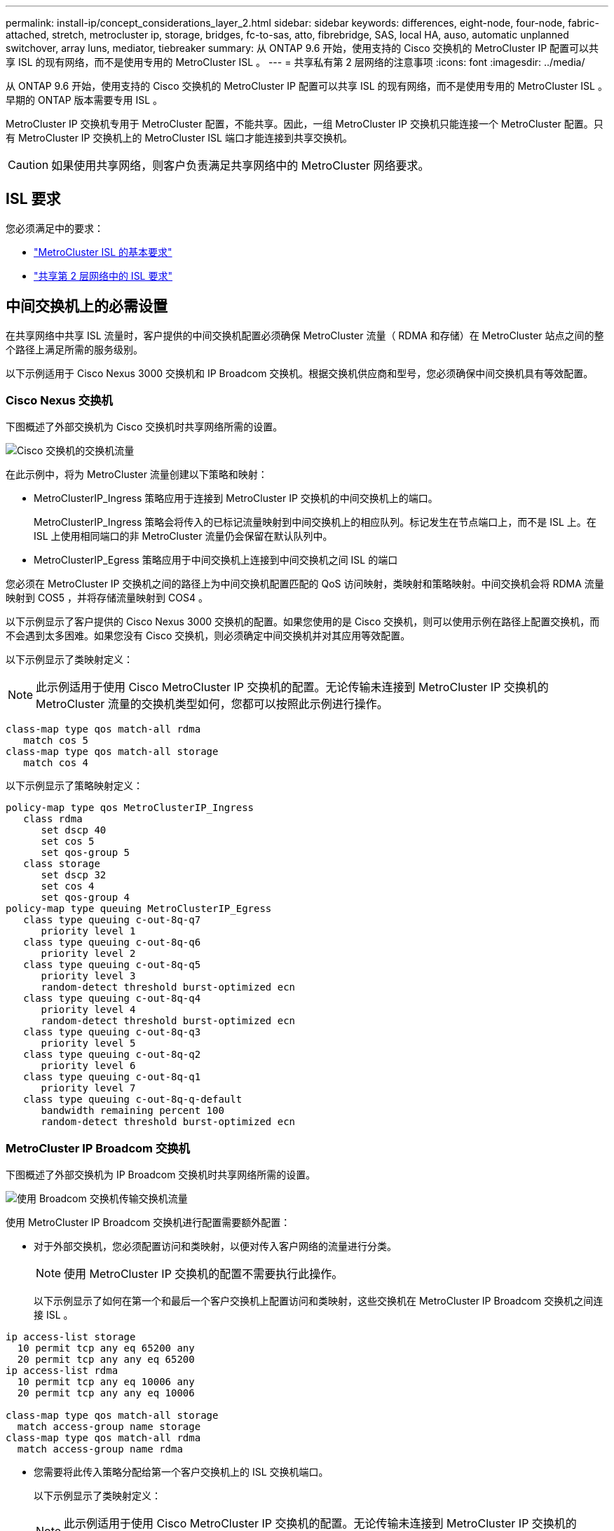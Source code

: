 ---
permalink: install-ip/concept_considerations_layer_2.html 
sidebar: sidebar 
keywords: differences, eight-node, four-node, fabric-attached, stretch, metrocluster ip, storage, bridges, fc-to-sas, atto, fibrebridge, SAS, local HA, auso, automatic unplanned switchover, array luns, mediator, tiebreaker 
summary: 从 ONTAP 9.6 开始，使用支持的 Cisco 交换机的 MetroCluster IP 配置可以共享 ISL 的现有网络，而不是使用专用的 MetroCluster ISL 。 
---
= 共享私有第 2 层网络的注意事项
:icons: font
:imagesdir: ../media/


[role="lead"]
从 ONTAP 9.6 开始，使用支持的 Cisco 交换机的 MetroCluster IP 配置可以共享 ISL 的现有网络，而不是使用专用的 MetroCluster ISL 。早期的 ONTAP 版本需要专用 ISL 。

MetroCluster IP 交换机专用于 MetroCluster 配置，不能共享。因此，一组 MetroCluster IP 交换机只能连接一个 MetroCluster 配置。只有 MetroCluster IP 交换机上的 MetroCluster ISL 端口才能连接到共享交换机。


CAUTION: 如果使用共享网络，则客户负责满足共享网络中的 MetroCluster 网络要求。



== ISL 要求

您必须满足中的要求：

* link:../install-ip/concept_considerations_isls.html#basic-metrocluster-isl-requirements["MetroCluster ISL 的基本要求"]
* link:../install-ip/concept_considerations_isls.html#isl-requirements-in-shared-layer-2-networks["共享第 2 层网络中的 ISL 要求"]




== 中间交换机上的必需设置

在共享网络中共享 ISL 流量时，客户提供的中间交换机配置必须确保 MetroCluster 流量（ RDMA 和存储）在 MetroCluster 站点之间的整个路径上满足所需的服务级别。

以下示例适用于 Cisco Nexus 3000 交换机和 IP Broadcom 交换机。根据交换机供应商和型号，您必须确保中间交换机具有等效配置。



=== Cisco Nexus 交换机

下图概述了外部交换机为 Cisco 交换机时共享网络所需的设置。

image::../media/switch_traffic_with_cisco_switches.png[Cisco 交换机的交换机流量]

在此示例中，将为 MetroCluster 流量创建以下策略和映射：

* MetroClusterIP_Ingress 策略应用于连接到 MetroCluster IP 交换机的中间交换机上的端口。
+
MetroClusterIP_Ingress 策略会将传入的已标记流量映射到中间交换机上的相应队列。标记发生在节点端口上，而不是 ISL 上。在 ISL 上使用相同端口的非 MetroCluster 流量仍会保留在默认队列中。

* MetroClusterIP_Egress 策略应用于中间交换机上连接到中间交换机之间 ISL 的端口


您必须在 MetroCluster IP 交换机之间的路径上为中间交换机配置匹配的 QoS 访问映射，类映射和策略映射。中间交换机会将 RDMA 流量映射到 COS5 ，并将存储流量映射到 COS4 。

以下示例显示了客户提供的 Cisco Nexus 3000 交换机的配置。如果您使用的是 Cisco 交换机，则可以使用示例在路径上配置交换机，而不会遇到太多困难。如果您没有 Cisco 交换机，则必须确定中间交换机并对其应用等效配置。

以下示例显示了类映射定义：


NOTE: 此示例适用于使用 Cisco MetroCluster IP 交换机的配置。无论传输未连接到 MetroCluster IP 交换机的 MetroCluster 流量的交换机类型如何，您都可以按照此示例进行操作。

[listing]
----
class-map type qos match-all rdma
   match cos 5
class-map type qos match-all storage
   match cos 4
----
以下示例显示了策略映射定义：

[listing]
----
policy-map type qos MetroClusterIP_Ingress
   class rdma
      set dscp 40
      set cos 5
      set qos-group 5
   class storage
      set dscp 32
      set cos 4
      set qos-group 4
policy-map type queuing MetroClusterIP_Egress
   class type queuing c-out-8q-q7
      priority level 1
   class type queuing c-out-8q-q6
      priority level 2
   class type queuing c-out-8q-q5
      priority level 3
      random-detect threshold burst-optimized ecn
   class type queuing c-out-8q-q4
      priority level 4
      random-detect threshold burst-optimized ecn
   class type queuing c-out-8q-q3
      priority level 5
   class type queuing c-out-8q-q2
      priority level 6
   class type queuing c-out-8q-q1
      priority level 7
   class type queuing c-out-8q-q-default
      bandwidth remaining percent 100
      random-detect threshold burst-optimized ecn
----


=== MetroCluster IP Broadcom 交换机

下图概述了外部交换机为 IP Broadcom 交换机时共享网络所需的设置。

image::../media/switch_traffic_with_broadcom_switches.png[使用 Broadcom 交换机传输交换机流量]

使用 MetroCluster IP Broadcom 交换机进行配置需要额外配置：

* 对于外部交换机，您必须配置访问和类映射，以便对传入客户网络的流量进行分类。
+

NOTE: 使用 MetroCluster IP 交换机的配置不需要执行此操作。

+
以下示例显示了如何在第一个和最后一个客户交换机上配置访问和类映射，这些交换机在 MetroCluster IP Broadcom 交换机之间连接 ISL 。



[listing]
----
ip access-list storage
  10 permit tcp any eq 65200 any
  20 permit tcp any any eq 65200
ip access-list rdma
  10 permit tcp any eq 10006 any
  20 permit tcp any any eq 10006

class-map type qos match-all storage
  match access-group name storage
class-map type qos match-all rdma
  match access-group name rdma
----
* 您需要将此传入策略分配给第一个客户交换机上的 ISL 交换机端口。
+
以下示例显示了类映射定义：

+

NOTE: 此示例适用于使用 Cisco MetroCluster IP 交换机的配置。无论传输未连接到 MetroCluster IP 交换机的 MetroCluster 流量的交换机类型如何，您都可以按照此示例进行操作。

+
[listing]
----
class-map type qos match-all rdma
   match cos 5
class-map type qos match-all storage
   match cos 4
----
+
以下示例显示了策略映射定义：

+
[listing]
----
policy-map type qos MetroClusterIP_Ingress
   class rdma
      set dscp 40
      set cos 5
      set qos-group 5
   class storage
      set dscp 32
      set cos 4
      set qos-group 4
policy-map type queuing MetroClusterIP_Egress
   class type queuing c-out-8q-q7
      priority level 1
   class type queuing c-out-8q-q6
      priority level 2
   class type queuing c-out-8q-q5
      priority level 3
      random-detect threshold burst-optimized ecn
   class type queuing c-out-8q-q4
      priority level 4
      random-detect threshold burst-optimized ecn
   class type queuing c-out-8q-q3
      priority level 5
   class type queuing c-out-8q-q2
      priority level 6
   class type queuing c-out-8q-q1
      priority level 7
   class type queuing c-out-8q-q-default
      bandwidth remaining percent 100
      random-detect threshold burst-optimized ecn
----




=== 中间客户交换机

* 对于中间客户交换机，您必须将出口策略分配给 ISL 交换机端口。
* 对于路径上传输 MetroCluster 流量的所有其他内部交换机，请按照 _Cisco Nexus 3000 交换机 _ 一节中的类映射和策略映射示例进行操作。




== MetroCluster 网络拓扑示例

从 ONTAP 9.6 开始， MetroCluster IP 配置支持某些共享 ISL 网络配置。



=== 使用直接链路的共享网络配置

在此拓扑中，两个不同的站点通过直接链路进行连接。这些链路可以位于波长分复用设备（ xWDM ）或交换机之间。ISL 的容量不专用于 MetroCluster 流量，而是与其他流量共享。

ISL 容量必须满足最低要求。根据您使用的是 xWDM 设备还是交换机，可能会采用不同的网络配置组合。

image::../media/mcc_ip_networking_with_shared_isls.gif[使用共享 ISL 建立 MCC IP 网络]



=== 使用中间网络的共享基础架构

在此拓扑中， MetroCluster IP 核心交换机流量和主机流量通过非 NetApp 提供的网络传输。网络基础架构和链路（包括租用的直接链路）不在 MetroCluster 配置中。网络可以包含一系列 xWDM 和交换机，但与直接 ISL 的共享配置不同，这些链路不会在站点之间直接建立。根据站点之间的基础架构，可以任意组合网络配置。中间基础架构表示为 "`云` " （站点之间可以存在多个设备），但它仍由客户控制。通过此中间基础架构的容量不专用于 MetroCluster 流量，而是与其他流量共享。

VLAN 和网络 xWDM 或交换机配置必须满足最低要求。

image::../media/mcc_ip_networking_with_intermediate_private_networks.gif[使用中间专用网络的 MCC IP 网络]



=== 两个 MetroCluster 配置共享一个中间网络

在此拓扑中，两个单独的 MetroCluster 配置共享同一个中间网络。在此示例中， MetroCluster One switch_A_1 和 MetroCluster two switch_A_1 均连接到同一中间交换机。

此示例仅供说明之用：

image::../media/mcc_ip_two_mccs_sharing_the_same_shared_network_sx.gif[MCC IP 两个 MCC 共享同一共享网络 sx]



=== 两个 MetroCluster 配置，其中一个直接连接到中间网络

从 ONTAP 9.7 开始，支持此拓扑。两个单独的 MetroCluster 配置共享同一个中间网络，一个 MetroCluster 配置的节点直接连接到中间交换机。

MetroCluster One 是一种使用 NetApp 验证的交换机， ONTAP 9.6 和共享拓扑的 MetroCluster 配置。MetroCluster 2 是一种使用 NetApp 兼容交换机和 ONTAP 9.7 的 MetroCluster 配置。


NOTE: 中间交换机必须符合 NetApp 规格。

此示例仅供说明之用：

image::../media/mcc_ip_unsupported_two_mccs_direct_to_shared_switches.png[MCC IP 不支持两个直接连接到共享交换机的 MCC]
